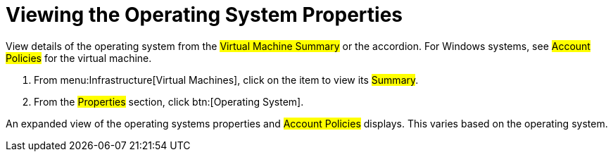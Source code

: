 = Viewing the Operating System Properties

View details of the operating system from the #Virtual Machine Summary# or the accordion.
For Windows systems, see #Account Policies# for the virtual machine.

. From menu:Infrastructure[Virtual Machines], click on the item to view its #Summary#.
. From the #Properties# section, click btn:[Operating System].

An expanded view of the operating systems properties and #Account Policies# displays.
This varies based on the operating system.
